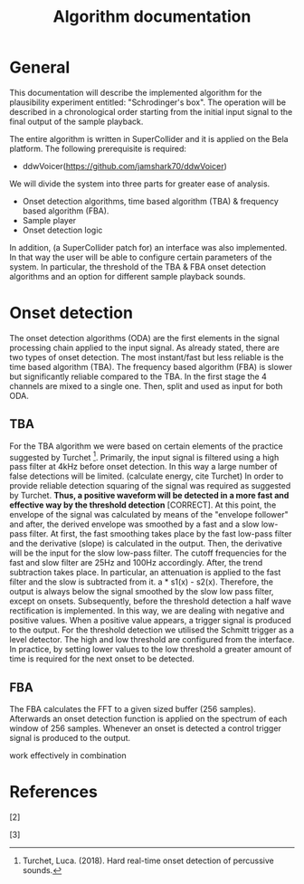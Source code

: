 #+TITLE: Algorithm documentation

* General
This documentation will describe the implemented algorithm for the plausibility experiment entitled: "Schrodinger's box".  The operation will be described in a chronological order starting from the initial input signal to the final output of the sample playback.

The entire algorithm is written in SuperCollider and it is applied on the Bela platform.  The following prerequisite is required:
- ddwVoicer(https://github.com/jamshark70/ddwVoicer)

We will divide the system into three parts for greater ease of analysis.
+ Onset detection algorithms, time based algorithm (TBA) & frequency based algorithm (FBA).
+ Sample player
+ Onset detection logic

In addition, (a SuperCollider patch for) an interface was also implemented.  In that way the user will be able to configure certain parameters of the system.  In particular, the threshold of the TBA & FBA onset detection algorithms and an option for different sample playback sounds.

* Onset detection

The onset detection algorithms (ODA) are the first elements in the signal processing chain applied to the input signal.  As already stated, there are two types of onset detection.  The most instant/fast but less reliable is the time based algorithm (TBA).  The frequency based algorithm (FBA) is slower but significantly reliable compared to the TBA.  In the first stage the 4 channels are mixed to a single one.  Then, split and used as input for both ODA.

** TBA

For the TBA algorithm we were based on certain elements of the practice suggested by Turchet [1].
Primarily, the input signal is filtered using a high pass filter at 4kHz before onset detection.  In this way a large number of false detections will be limited.  (calculate energy, cite Turchet) In order to provide reliable detection squaring of the signal was required as suggested by Turchet.  *Thus, a positive waveform will be detected in a more fast and effective way by the threshold detection* [CORRECT].  At this point, the envelope of the signal was calculated by means of the "envelope follower" and after, the derived envelope was smoothed by a fast and a slow low-pass filter.  At first, the fast smoothing takes place by the fast low-pass filter and the derivative (slope) is calculated in the output.  Then, the derivative will be the input for the slow low-pass filter.  The cutoff frequencies for the fast and slow filter are 25Hz and 100Hz accordingly.  After, the trend subtraction takes place.  In particular, an attenuation is applied to the fast filter and the slow is subtracted from it. a * s1(x) - s2(x).  Therefore, the output is always below the signal smoothed by the slow low pass filter, except on onsets.  Subsequently, before the threshold detection a half wave rectification is implemented.  In this way, we are dealing with negative and positive values.  When a positive value appears, a trigger signal is produced to the output.  For the threshold detection we utilised the Schmitt trigger as a level detector.  The high and low threshold are configured from the interface.  In practice, by setting lower values to the low threshold a greater amount of time is required for the next onset to be detected.

** FBA
The FBA calculates the FFT to a given sized buffer (256 samples).  Afterwards an onset detection function is applied on the spectrum of each window of 256 samples.  Whenever an onset is detected a control trigger signal is produced to the output.



work effectively in combination

* References
[1] Turchet, Luca. (2018). Hard real-time onset detection of percussive sounds.

[2]

[3]
